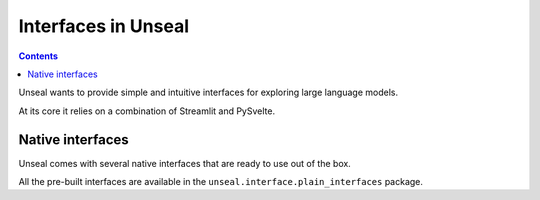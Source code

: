 .. _interfaces:

====================
Interfaces in Unseal
====================

.. contents:: Contents

Unseal wants to provide simple and intuitive interfaces for exploring
large language models.

At its core it relies on a combination of Streamlit and PySvelte.

Native interfaces
====================

Unseal comes with several native interfaces that are ready to use out of the box.

All the pre-built interfaces are available in the ``unseal.interface.plain_interfaces`` package.